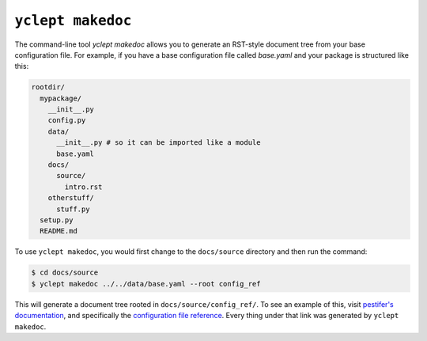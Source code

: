 .. _usage_yclept_makedoc:

``yclept makedoc``
========================

The command-line tool `yclept makedoc` allows you to generate an RST-style document tree from your base configuration file.  For example, if you have a base configuration file called `base.yaml` and your package is structured like this:

.. code-block:: console

   rootdir/
     mypackage/
       __init__.py
       config.py
       data/
         __init__.py # so it can be imported like a module
         base.yaml
       docs/
         source/
           intro.rst
       otherstuff/
         stuff.py
     setup.py
     README.md

To use ``yclept makedoc``, you would first change to the ``docs/source`` directory and then run the command:

.. code-block:: console

   $ cd docs/source 
   $ yclept makedoc ../../data/base.yaml --root config_ref

This will generate a document tree rooted in ``docs/source/config_ref/``.  To see an example of this, visit `pestifer's documentation <https://pestifer.readthedocs.io/en/latest/>`_, and specifically the `configuration file reference <https://pestifer.readthedocs.io/en/latest/config_ref.html>`_.  Every thing under that link was generated by ``yclept makedoc``.